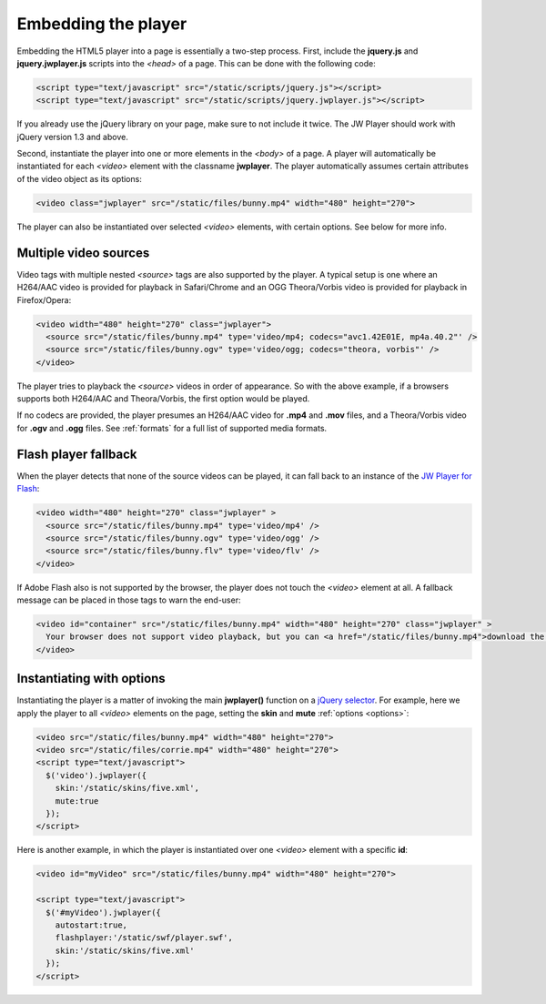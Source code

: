 .. _embed:

Embedding the player
====================

Embedding the HTML5 player into a page is essentially a two-step process. First, include the **jquery.js** and **jquery.jwplayer.js** scripts into the *<head>* of a page. This can be done with the following code:

.. code-block:: html

    <script type="text/javascript" src="/static/scripts/jquery.js"></script>
    <script type="text/javascript" src="/static/scripts/jquery.jwplayer.js"></script>

If you already use the jQuery library on your page, make sure to not include it twice. The JW Player should work with jQuery version 1.3 and above.

Second, instantiate the player into one or more elements in the *<body>* of a page. A player will automatically be instantiated for each *<video>* element with the classname **jwplayer**. The player automatically assumes certain attributes of the video object as its options:

.. code-block:: html

    <video class="jwplayer" src="/static/files/bunny.mp4" width="480" height="270">

The player can also be instantiated over selected *<video>* elements, with certain options. See below for more info.



Multiple video sources
----------------------

Video tags with multiple nested *<source>* tags are also supported by the player. A typical setup is one where an H264/AAC video is provided for playback in Safari/Chrome and an OGG Theora/Vorbis video is provided for playback in Firefox/Opera:

.. code-block:: html

    <video width="480" height="270" class="jwplayer">
      <source src="/static/files/bunny.mp4" type='video/mp4; codecs="avc1.42E01E, mp4a.40.2"' />
      <source src="/static/files/bunny.ogv" type='video/ogg; codecs="theora, vorbis"' />
    </video>

The player tries to playback the *<source>* videos in order of appearance. So with the above example, if a browsers supports both H264/AAC and Theora/Vorbis, the first option would be played.

If no codecs are provided, the player presumes an H264/AAC video for **.mp4** and **.mov** files, and a Theora/Vorbis video for **.ogv** and **.ogg** files. See :ref:`formats` for a full list of supported media formats.



Flash player fallback
---------------------

When the player detects that none of the source videos can be played, it can fall back to an instance of the `JW Player for Flash <http://www.longtailvideo.com/players/jw-flv-player/>`_:

.. code-block:: html

    <video width="480" height="270" class="jwplayer" >
      <source src="/static/files/bunny.mp4" type='video/mp4' />
      <source src="/static/files/bunny.ogv" type='video/ogg' />
      <source src="/static/files/bunny.flv" type='video/flv' />
    </video>

If Adobe Flash also is not supported by the browser, the player does not touch the *<video>* element at all. A fallback message can be placed in those tags to warn the end-user:

.. code-block:: html

    <video id="container" src="/static/files/bunny.mp4" width="480" height="270" class="jwplayer" >
      Your browser does not support video playback, but you can <a href="/static/files/bunny.mp4">download the video here</a>.
    </video>




Instantiating with options
--------------------------

Instantiating the player is a matter of invoking the main **jwplayer()** function on a `jQuery selector <http://api.jquery.com/category/selectors/>`_. For example, here we apply the player to all *<video>* elements on the page, setting the **skin** and **mute** :ref:`options <options>`:

.. code-block:: html

    <video src="/static/files/bunny.mp4" width="480" height="270">
    <video src="/static/files/corrie.mp4" width="480" height="270">
    <script type="text/javascript">
      $('video').jwplayer({
        skin:'/static/skins/five.xml',
        mute:true
      });
    </script>

Here is another example, in which the player is instantiated over one *<video>* element with a specific **id**:

.. code-block:: html

    <video id="myVideo" src="/static/files/bunny.mp4" width="480" height="270">

    <script type="text/javascript">
      $('#myVideo').jwplayer({
        autostart:true,
        flashplayer:'/static/swf/player.swf',
        skin:'/static/skins/five.xml'
      });
    </script>
